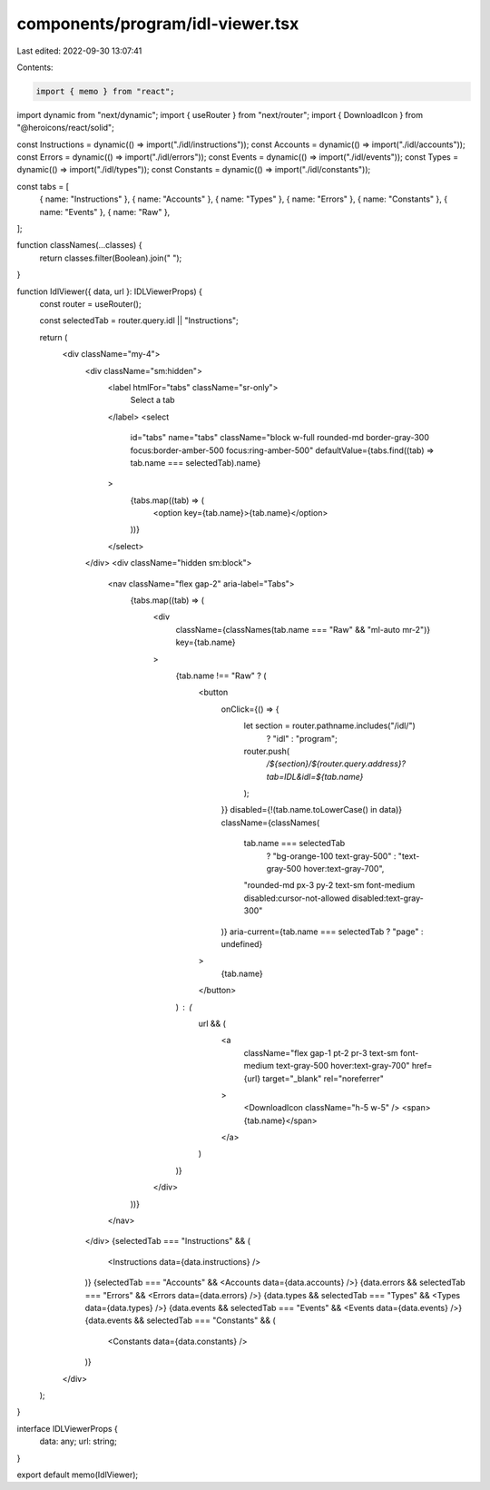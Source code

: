 components/program/idl-viewer.tsx
=================================

Last edited: 2022-09-30 13:07:41

Contents:

.. code-block:: tsx

    import { memo } from "react";
import dynamic from "next/dynamic";
import { useRouter } from "next/router";
import { DownloadIcon } from "@heroicons/react/solid";

const Instructions = dynamic(() => import("./idl/instructions"));
const Accounts = dynamic(() => import("./idl/accounts"));
const Errors = dynamic(() => import("./idl/errors"));
const Events = dynamic(() => import("./idl/events"));
const Types = dynamic(() => import("./idl/types"));
const Constants = dynamic(() => import("./idl/constants"));

const tabs = [
  { name: "Instructions" },
  { name: "Accounts" },
  { name: "Types" },
  { name: "Errors" },
  { name: "Constants" },
  { name: "Events" },
  { name: "Raw" },
];

function classNames(...classes) {
  return classes.filter(Boolean).join(" ");
}

function IdlViewer({ data, url }: IDLViewerProps) {
  const router = useRouter();

  const selectedTab = router.query.idl || "Instructions";

  return (
    <div className="my-4">
      <div className="sm:hidden">
        <label htmlFor="tabs" className="sr-only">
          Select a tab
        </label>
        <select
          id="tabs"
          name="tabs"
          className="block w-full rounded-md border-gray-300 focus:border-amber-500 focus:ring-amber-500"
          defaultValue={tabs.find((tab) => tab.name === selectedTab).name}
        >
          {tabs.map((tab) => (
            <option key={tab.name}>{tab.name}</option>
          ))}
        </select>
      </div>
      <div className="hidden sm:block">
        <nav className="flex gap-2" aria-label="Tabs">
          {tabs.map((tab) => (
            <div
              className={classNames(tab.name === "Raw" && "ml-auto mr-2")}
              key={tab.name}
            >
              {tab.name !== "Raw" ? (
                <button
                  onClick={() => {
                    let section = router.pathname.includes("/idl/")
                      ? "idl"
                      : "program";

                    router.push(
                      `/${section}/${router.query.address}?tab=IDL&idl=${tab.name}`
                    );
                  }}
                  disabled={!(tab.name.toLowerCase() in data)}
                  className={classNames(
                    tab.name === selectedTab
                      ? "bg-orange-100 text-gray-500"
                      : "text-gray-500 hover:text-gray-700",
                    "rounded-md px-3 py-2 text-sm font-medium disabled:cursor-not-allowed disabled:text-gray-300"
                  )}
                  aria-current={tab.name === selectedTab ? "page" : undefined}
                >
                  {tab.name}
                </button>
              ) : (
                url && (
                  <a
                    className="flex gap-1 pt-2 pr-3 text-sm font-medium text-gray-500 hover:text-gray-700"
                    href={url}
                    target="_blank"
                    rel="noreferrer"
                  >
                    <DownloadIcon className="h-5 w-5" />
                    <span>{tab.name}</span>
                  </a>
                )
              )}
            </div>
          ))}
        </nav>
      </div>
      {selectedTab === "Instructions" && (
        <Instructions data={data.instructions} />
      )}
      {selectedTab === "Accounts" && <Accounts data={data.accounts} />}
      {data.errors && selectedTab === "Errors" && <Errors data={data.errors} />}
      {data.types && selectedTab === "Types" && <Types data={data.types} />}
      {data.events && selectedTab === "Events" && <Events data={data.events} />}
      {data.events && selectedTab === "Constants" && (
        <Constants data={data.constants} />
      )}
    </div>
  );
}

interface IDLViewerProps {
  data: any;
  url: string;
}

export default memo(IdlViewer);


